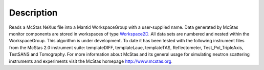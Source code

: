 .. algorithm::

.. summary::

.. alias::

.. properties::

Description
-----------

Reads a McStas NeXus file into a Mantid WorkspaceGroup with a
user-supplied name. Data generated by McStas monitor components are
stored in workspaces of type `Workspace2D <Workspace2D>`__. All data
sets are numbered and nested within the WorkspaceGroup. This algorithm
is under development. To date it has been tested with the following
instrument files from the McStas 2.0 instrument suite: templateDIFF,
templateLaue, templateTAS, Reflectometer, Test\_Pol\_TripleAxis,
TestSANS and Tomography. For more information about McStas and its
general usage for simulating neutron scattering instruments and
experiments visit the McStas homepage http://www.mcstas.org.

.. algm_categories::
